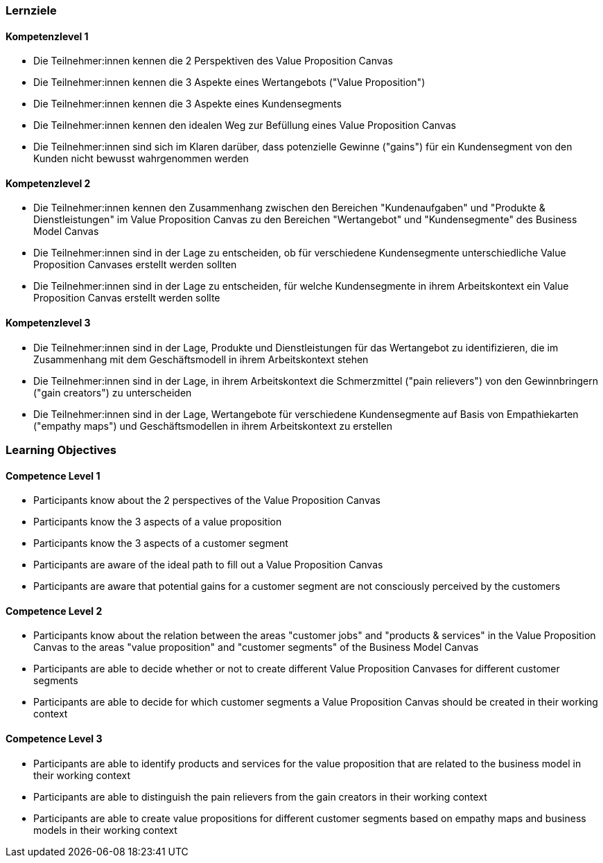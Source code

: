 // (c) nextnormal.academy UG (haftungsbeschränkt) (https://nextnormal.academy)
// ====================================================


// tag::DE[]
=== Lernziele

==== Kompetenzlevel 1

- [[LO03-1-1]] Die Teilnehmer:innen kennen die 2 Perspektiven des Value Proposition Canvas
- [[LO03-1-2]] Die Teilnehmer:innen kennen die 3 Aspekte eines Wertangebots ("Value Proposition")
- [[LO03-1-3]] Die Teilnehmer:innen kennen die 3 Aspekte eines Kundensegments
- [[LO03-1-4]] Die Teilnehmer:innen kennen den idealen Weg zur Befüllung eines Value Proposition Canvas
- [[LO03-1-5]] Die Teilnehmer:innen sind sich im Klaren darüber, dass potenzielle Gewinne ("gains") für ein Kundensegment von den Kunden nicht bewusst wahrgenommen werden

==== Kompetenzlevel 2

- [[LO03-2-1]] Die Teilnehmer:innen kennen den Zusammenhang zwischen den Bereichen "Kundenaufgaben" und "Produkte & Dienstleistungen" im Value Proposition Canvas zu den Bereichen "Wertangebot" und "Kundensegmente" des Business Model Canvas
- [[LO03-2-2]] Die Teilnehmer:innen sind in der Lage zu entscheiden, ob für verschiedene Kundensegmente unterschiedliche Value Proposition Canvases erstellt werden sollten 
- [[LO03-2-3]] Die Teilnehmer:innen sind in der Lage zu entscheiden, für welche Kundensegmente in ihrem Arbeitskontext ein Value Proposition Canvas erstellt werden sollte

==== Kompetenzlevel 3

- [[LO03-3-1]] Die Teilnehmer:innen sind in der Lage, Produkte und Dienstleistungen für das Wertangebot zu identifizieren, die im Zusammenhang mit dem Geschäftsmodell in ihrem Arbeitskontext stehen
- [[LO03-3-2]] Die Teilnehmer:innen sind in der Lage, in ihrem Arbeitskontext die Schmerzmittel ("pain relievers") von den Gewinnbringern ("gain creators") zu unterscheiden
- [[LO03-3-3]] Die Teilnehmer:innen sind in der Lage, Wertangebote für verschiedene Kundensegmente auf Basis von Empathiekarten ("empathy maps") und Geschäftsmodellen in ihrem Arbeitskontext zu erstellen

// end::DE[]

// tag::EN[]
=== Learning Objectives

==== Competence Level 1

- [[LO03-1-1]] Participants know about the 2 perspectives of the Value Proposition Canvas
- [[LO03-1-2]] Participants know the 3 aspects of a value proposition
- [[LO03-1-3]] Participants know the 3 aspects of a customer segment
- [[LO03-1-4]] Participants are aware of the ideal path to fill out a Value Proposition Canvas
- [[LO03-1-5]] Participants are aware that potential gains for a customer segment are not consciously perceived by the customers 

==== Competence Level 2

- [[LO03-2-1]] Participants know about the relation between the areas "customer jobs" and "products & services" in the Value Proposition Canvas to the areas "value proposition" and "customer segments" of the Business Model Canvas
- [[LO03-2-2]] Participants are able to decide whether or not to create different Value Proposition Canvases for different customer segments
- [[LO03-2-3]] Participants are able to decide for which customer segments a Value Proposition Canvas should be created in their working context

==== Competence Level 3

- [[LO03-3-1]] Participants are able to identify products and services for the value proposition that are related to the business model in their working context
- [[LO03-3-2]] Participants are able to distinguish the pain relievers from the gain creators in their working context
- [[LO03-3-3]] Participants are able to create value propositions for different customer segments based on empathy maps and business models in their working context

// end::EN[]
